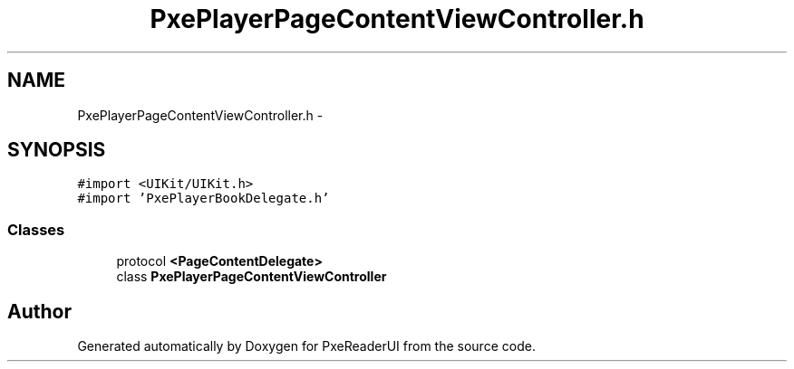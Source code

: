 .TH "PxePlayerPageContentViewController.h" 3 "Mon Apr 28 2014" "PxeReaderUI" \" -*- nroff -*-
.ad l
.nh
.SH NAME
PxePlayerPageContentViewController.h \- 
.SH SYNOPSIS
.br
.PP
\fC#import <UIKit/UIKit\&.h>\fP
.br
\fC#import 'PxePlayerBookDelegate\&.h'\fP
.br

.SS "Classes"

.in +1c
.ti -1c
.RI "protocol \fB<PageContentDelegate>\fP"
.br
.ti -1c
.RI "class \fBPxePlayerPageContentViewController\fP"
.br
.in -1c
.SH "Author"
.PP 
Generated automatically by Doxygen for PxeReaderUI from the source code\&.
